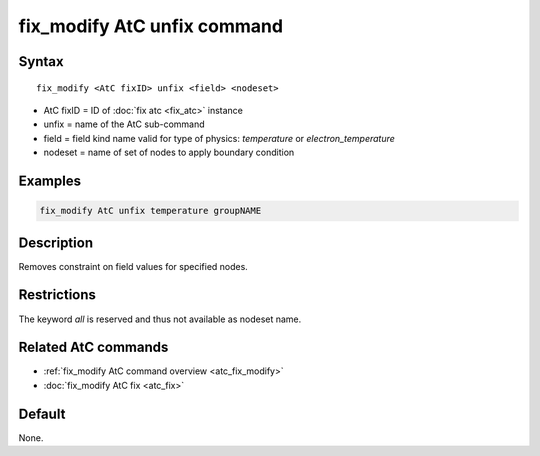 .. index:: fix_modify AtC unfix

fix_modify AtC unfix command
==============================

Syntax
""""""

.. parsed-literal::

   fix_modify <AtC fixID> unfix <field> <nodeset>

* AtC fixID = ID of :doc:`fix atc <fix_atc>` instance
* unfix = name of the AtC sub-command
* field = field kind name valid for type of physics: *temperature* or *electron_temperature*
* nodeset = name of set of nodes to apply boundary condition

Examples
""""""""

.. code-block:: LAMMPS

   fix_modify AtC unfix temperature groupNAME

Description
"""""""""""

Removes constraint on field values for specified nodes.

Restrictions
""""""""""""

The keyword *all* is reserved and thus not available as nodeset name.

Related AtC commands
""""""""""""""""""""

- :ref:`fix_modify AtC command overview <atc_fix_modify>`
- :doc:`fix_modify AtC fix <atc_fix>`

Default
"""""""

None.
